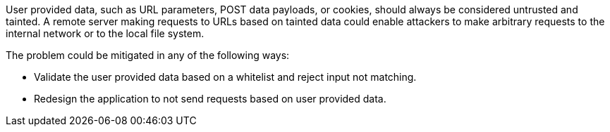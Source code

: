 User provided data, such as URL parameters, POST data payloads, or cookies, should always be considered untrusted and tainted. A remote server making requests to URLs based on tainted data could enable attackers to make arbitrary requests to the internal network or to the local file system.

The problem could be mitigated in any of the following ways:

* Validate the user provided data based on a whitelist and reject input not matching.
* Redesign the application to not send requests based on user provided data.
